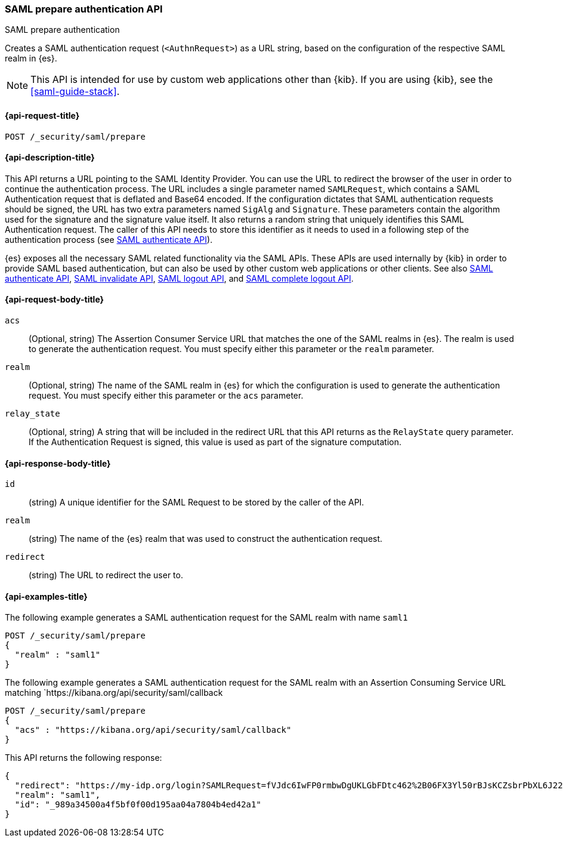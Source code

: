 [role="xpack"]
[[security-api-saml-prepare-authentication]]
=== SAML prepare authentication API
++++
<titleabbrev>SAML prepare authentication</titleabbrev>
++++

Creates a SAML authentication request (`<AuthnRequest>`) as a URL string, based on the configuration of the respective SAML realm in {es}.

NOTE: This API is intended for use by custom web applications other than {kib}.
If you are using {kib}, see the <<saml-guide-stack>>.

[[security-api-saml-prepare-authentication-request]]
==== {api-request-title}

`POST /_security/saml/prepare`

[[security-api-saml-prepare-authentication-desc]]
==== {api-description-title}

This API returns a URL pointing to the SAML Identity
Provider. You can use the URL to redirect the browser of the user in order to
continue the authentication process. The URL includes a single parameter named `SAMLRequest`,
which contains a SAML Authentication request that is deflated and
Base64 encoded. If the configuration dictates that SAML authentication requests
should be signed, the URL has two extra parameters named `SigAlg` and
`Signature`. These parameters contain the algorithm used for the signature and
the signature value itself.
It also returns a random string that uniquely identifies this SAML Authentication request. The
caller of this API needs to store this identifier as it needs to used in a following step of
the authentication process (see <<security-api-saml-authenticate,SAML authenticate API>>).

{es} exposes all the necessary SAML related functionality via the SAML APIs.
These APIs are used internally by {kib} in order to provide SAML based
authentication, but can also be used by other custom web applications or other
clients. See also <<security-api-saml-authenticate,SAML authenticate API>>,
<<security-api-saml-invalidate,SAML invalidate API>>,
<<security-api-saml-logout,SAML logout API>>, and
<<security-api-saml-complete-logout, SAML complete logout API>>.

[[security-api-saml-prepare-authentication-request-body]]
==== {api-request-body-title}

`acs`::
  (Optional, string) The Assertion Consumer Service URL that matches the one of the SAML
  realms in {es}. The realm is used to generate the authentication request.
  You must specify either this parameter or the `realm` parameter.

`realm`::
  (Optional, string) The name of the SAML realm in {es} for which the configuration is
  used to generate the authentication request. You must specify either this parameter or the `acs`
  parameter.

`relay_state`::
  (Optional, string) A string that will be included in the redirect URL that this API returns
  as the `RelayState` query parameter. If the Authentication Request is signed, this value is
  used as part of the signature computation.

[[security-api-saml-prepare-authentication-response-body]]
==== {api-response-body-title}

`id`::
  (string) A unique identifier for the SAML Request to be stored by the caller
  of the API.

`realm`::
  (string) The name of the {es} realm that was used to construct the
  authentication request.

`redirect`::
  (string) The URL to redirect the user to.

[[security-api-saml-prepare-authentication-example]]
==== {api-examples-title}

The following example generates a SAML authentication request for the SAML realm with name `saml1`

[source,console]
--------------------------------------------------
POST /_security/saml/prepare
{
  "realm" : "saml1"
}
--------------------------------------------------

The following example generates a SAML authentication request for the SAML realm with an Assertion
Consuming Service URL matching `https://kibana.org/api/security/saml/callback

[source,console]
--------------------------------------------------
POST /_security/saml/prepare
{
  "acs" : "https://kibana.org/api/security/saml/callback"
}
--------------------------------------------------

This API returns the following response:

[source,js]
-------------------------------------------------
{
  "redirect": "https://my-idp.org/login?SAMLRequest=fVJdc6IwFP0rmbwDgUKLGbFDtc462%2B06FX3Yl50rBJsKCZsbrPbXL6J22hdfk%2FNx7zl3eL%2BvK7ITBqVWCfVdRolQuS6k2iR0mU2dmN6Phgh1FTQ8be2rehH%2FWoGWdESF%2FPST0NYorgElcgW1QG5zvkh%2FPfHAZbwx2upcV5SkiMLYzmqsFba1MAthdjIXy5enhL5a23DPOyo6W7kGBa7cwhZ2gO7G8OiW%2BR400kORt0bag7fzezAlk24eqcD2OxxlsNN5O3MdsW9c6CZnbq7rntF4d3s0D7BaHTZhIWN52P%2BcjiuGRbDU6cdj%2BEjJbJLQv4N4ADdhxBiEZbQuWclY4Q8iABbCXczCdSiKMAC%2FgyO2YqbQgrIJDZg%2FcFjsMD%2Fzb3gUcBa5sR%2F9oWR%2BzuJBqlPG14Jbn0DIf2TZ3Jn%2FXmSUrC5ddQB6bob37uZrJdeF4dIDHV3iuhb70Ptq83kOz53ubDLXlcwPJK0q%2FT42AqxIaAkVCkqm2tRgr49yfJGFU%2FZQ3hy3QyuUpd7obPv97kb%2FAQ%3D%3D"}",
  "realm": "saml1",
  "id": "_989a34500a4f5bf0f00d195aa04a7804b4ed42a1"
}
-------------------------------------------------
// NOTCONSOLE
